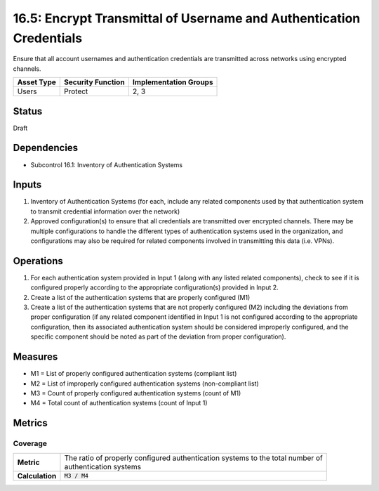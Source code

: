 16.5: Encrypt Transmittal of Username and Authentication Credentials
====================================================================
Ensure that all account usernames and authentication credentials are transmitted across networks using encrypted channels.

.. list-table::
	:header-rows: 1

	* - Asset Type 
	  - Security Function
	  - Implementation Groups
	* - Users
	  - Protect
	  - 2, 3

Status
------
Draft

Dependencies
------------
* Subcontrol 16.1: Inventory of Authentication Systems

Inputs
-----------
#. Inventory of Authentication Systems (for each, include any related components used by that authentication system to transmit credential information over the network)
#. Approved configuration(s) to ensure that all credentials are transmitted over encrypted channels.  There may be multiple configurations to handle the different types of authentication systems used in the organization, and configurations may also be required for related components involved in transmitting this data (i.e. VPNs).

Operations
----------
#. For each authentication system provided in Input 1 (along with any listed related components), check to see if it is configured properly according to the appropriate configuration(s) provided in Input 2.  
#. Create a list of the authentication systems that are properly configured (M1)
#. Create a list of the authentication systems that are not properly configured (M2) including the deviations from proper configuration (if any related component identified in Input 1 is not configured according to the appropriate configuration, then its associated authentication system should be considered improperly configured, and the specific component should be noted as part of the deviation from proper configuration).

Measures
--------
* M1 = List of properly configured authentication systems (compliant list)
* M2 = List of improperly configured authentication systems (non-compliant list)
* M3 = Count of properly configured authentication systems (count of M1)
* M4 = Total count of authentication systems (count of Input 1) 

Metrics
-------

Coverage
^^^^^^^^
.. list-table::

	* - **Metric**
	  - | The ratio of properly configured authentication systems to the total number of
	    | authentication systems
	* - **Calculation**
	  - :code:`M3 / M4`

.. history
.. authors
.. license